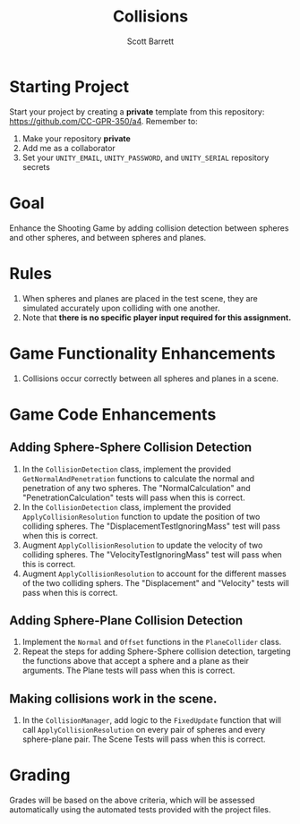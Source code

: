 #+TITLE: Collisions
#+AUTHOR: Scott Barrett
#+OPTIONS: toc:nil num:nil creator:nil html-postamble:nil

* Starting Project

Start your project by creating a *private* template from this
repository: [[https://github.com/CC-GPR-350/a4]]. Remember to:
1. Make your repository *private*
2. Add me as a collaborator
3. Set your =UNITY_EMAIL=, =UNITY_PASSWORD=, and =UNITY_SERIAL= repository
   secrets

* Goal

Enhance the Shooting Game by adding collision detection between
spheres and other spheres, and between spheres and planes.

* Rules

1. When spheres and planes are placed in the test scene, they are
   simulated accurately upon colliding with one another.
2. Note that *there is no specific player input required for this assignment.*

* Game Functionality Enhancements

1. Collisions occur correctly between all spheres and planes in a scene.

* Game Code Enhancements

** Adding Sphere-Sphere Collision Detection
1. In the =CollisionDetection= class, implement the provided
   =GetNormalAndPenetration= functions to calculate the normal and
   penetration of any two spheres. The "NormalCalculation" and
   "PenetrationCalculation" tests will pass when this is correct.
2. In the =CollisionDetection= class, implement the provided
   =ApplyCollisionResolution= function to update the position of two
   colliding spheres. The "DisplacementTestIgnoringMass" test will
   pass when this is correct.
3. Augment =ApplyCollisionResolution= to update the velocity of two
   colliding spheres. The "VelocityTestIgnoringMass" test will pass
   when this is correct.
4. Augment =ApplyCollisionResolution= to account for the different
   masses of the two colliding sphers. The "Displacement" and
   "Velocity" tests will pass when this is correct.

** Adding Sphere-Plane Collision Detection
1. Implement the =Normal= and =Offset= functions in the
   =PlaneCollider= class.
2. Repeat the steps for adding Sphere-Sphere collision detection,
   targeting the functions above that accept a sphere and a plane as
   their arguments. The Plane tests will pass when this is correct.

** Making collisions work in the scene.
3. In the =CollisionManager=, add logic to the =FixedUpdate= function
   that will call =ApplyCollisionResolution= on every pair of spheres
   and every sphere-plane pair. The Scene Tests will pass when this is
   correct.

* Grading

Grades will be based on the above criteria, which will be assessed
automatically using the automated tests provided with the project files.
